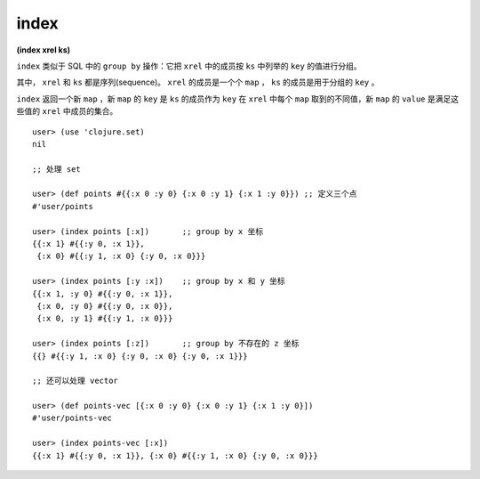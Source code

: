index
=========

| **(index xrel ks)**


``index`` 类似于 SQL 中的 ``group by`` 操作：它把 ``xrel`` 中的成员按 ``ks`` 中列举的 ``key`` 的值进行分组。

其中， ``xrel`` 和 ``ks`` 都是序列(sequence)。 ``xrel`` 的成员是一个个 ``map`` ， ``ks`` 的成员是用于分组的 ``key`` 。

``index`` 返回一个新 ``map`` ，新 ``map`` 的 ``key`` 是 ``ks`` 的成员作为 ``key`` 在 ``xrel`` 中每个 ``map`` 取到的不同值，新 ``map`` 的 ``value`` 是满足这些值的 ``xrel`` 中成员的集合。


::

    user> (use 'clojure.set)
    nil

    ;; 处理 set

    user> (def points #{{:x 0 :y 0} {:x 0 :y 1} {:x 1 :y 0}}) ;; 定义三个点
    #'user/points

    user> (index points [:x])       ;; group by x 坐标
    {{:x 1} #{{:y 0, :x 1}},
     {:x 0} #{{:y 1, :x 0} {:y 0, :x 0}}}

    user> (index points [:y :x])    ;; group by x 和 y 坐标
    {{:x 1, :y 0} #{{:y 0, :x 1}}, 
     {:x 0, :y 0} #{{:y 0, :x 0}},
     {:x 0, :y 1} #{{:y 1, :x 0}}}

    user> (index points [:z])       ;; group by 不存在的 z 坐标
    {{} #{{:y 1, :x 0} {:y 0, :x 0} {:y 0, :x 1}}}

    ;; 还可以处理 vector

    user> (def points-vec [{:x 0 :y 0} {:x 0 :y 1} {:x 1 :y 0}])
    #'user/points-vec

    user> (index points-vec [:x])   
    {{:x 1} #{{:y 0, :x 1}}, {:x 0} #{{:y 1, :x 0} {:y 0, :x 0}}}
